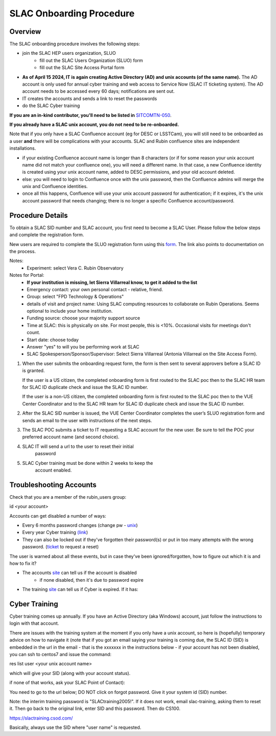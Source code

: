 ############################
SLAC Onboarding Procedure
############################

Overview
=============================

The SLAC onboarding procedure involves the following steps:

- join the SLAC HEP users organization, SLUO
   - fill out the SLAC Users Organization (SLUO) form
   - fill out the SLAC Site Access Portal form
- **As of April 15 2024, IT is again creating Active Directory (AD) and unix accounts (of the same name).** The AD account is only used for annual cyber training and web access to Service Now (SLAC IT ticketing system). The AD account needs to be accessed every 60 days; notifications are sent out.
- IT creates the accounts and sends a link to reset the passwords
- do the SLAC Cyber training

**If you are an in-kind contributor, you'll need to be listed in** `SITCOMTN-050 <https://sitcomtn-050.lsst.io/>`__.

**If you already have a SLAC unix account, you do not need to be re-onboarded.**

Note that if you only have a SLAC Confluence account (eg for DESC or LSSTCam), you will still need to be onboarded as a user **and** there will be complications with your accounts. SLAC and Rubin confluence sites are independent installations.

- if your existing Confluence account name is longer than 8 characters (or if for some reason your unix account name did not match your confluence one), you will need a different name. In that case, a new Confluence identity is created using your unix account name, added to DESC permissions, and your old account deleted.
- else: you will need to login to Confluence once with the unix password, then the Confluence admins will merge the unix and Confluence identities.
- once all this happens, Confluence will use your unix account password for authentication; if it expires, it's the unix account password that needs changing; there is no longer a specific Confluence account/password. 

Procedure Details
=============================

To obtain a SLAC SID number and SLAC account, you first need to become a SLAC User. Please follow the below steps and complete the registration form.

New users are required to complete the SLUO registration form using this `form <https://it.slac.stanford.edu/identity/scientific-collaborative-researcher-registration>`__.
The link also points to documentation on the process.

Notes:
 - Experiment: select Vera C. Rubin Observatory

Notes for Portal:
 - **If your institution is missing, let Sierra Villarreal know, to get it added to the list**
 - Emergency contact: your own personal contact - relative, friend.
 - Group: select "FPD Technology & Operations"
 - details of visit and project name: Using SLAC computing resources to collaborate on Rubin Operations. Seems optional to include your home institution.
 - Funding source: choose your majority support source
 - Time at SLAC: this is physically on site. For most people, this is <10%. Occasional visits for meetings don't count.
 - Start date: choose today
 - Answer "yes" to will you be performing work at SLAC
 - SLAC Spokesperson/Sponsor/Supervisor: Select Sierra Villarreal (Antonia Villarreal on the Site Access Form).
	
1)	When the user submits the onboarding request form, the form is
	then sent to several approvers before a SLAC ID is granted.
	
	If the user is a US citizen, the completed onboarding form is
	first routed to the SLAC poc then to the SLAC HR team for SLAC
	ID duplicate check and issue the SLAC ID number.

	If the user is a non-US citizen, the completed onboarding form is first routed to the SLAC poc then to the VUE Center Coordinator and to the SLAC HR team for SLAC ID duplicate check and issue the SLAC ID number.

2)	After the SLAC SID number is issued, the VUE Center Coordinator completes the user’s SLUO registration form and sends an email to the user with instructions of the next steps. 

3)	The SLAC POC submits a ticket to IT requesting a SLAC account
	for the new user. Be sure to tell the POC your preferred account name (and second choice).

4) SLAC IT will send a url to the user to reset their initial
    password

5) SLAC Cyber training must be done within 2 weeks to keep the
    account enabled.

    
Troubleshooting Accounts
=============================

Check that you are a member of the rubin_users group:

id <your account>

Accounts can get disabled a number of ways:

- Every 6 months password changes (change pw - `unix <https://unix-password.slac.stanford.edu/>`__)
- Every year Cyber training `(link <https://slactraining.skillport.com/skillportfe/login.action>`__)
- They can also be locked out if they've forgotten their password(s)
  or put in too many attempts with the wrong password. (`ticket <https://slacprod.servicenowservices.com/gethelp.do>`__ to request a reset)

The user is warned about all these events, but in case they've been ignored/forgotten, how to figure out which it is and how to fix it?

- The accounts `site <https://www-internal.slac.stanford.edu/comp/admin/bin/account-search.asp>`__ can tell us if the account is disabled
   - if none disabled, then it's due to password expire
   
- The training `site <https://www-internal.slac.stanford.edu/esh-db/training/slaconly/bin/ETA_ReportAll.asp?opt=6>`__ can tell us if Cyber is expired. If it has:

Cyber Training
==============

Cyber training comes up annually. If you have an Active Directory (aka Windows) account, just follow the instructions to login with that account.

There are issues with the training system at the moment if you only have a unix account, so here is (hopefully) temporary advice on how to navigate it (note that if you got an email saying your training is coming due, the SLAC ID (SID) is embedded in the url in the email - that is the xxxxxxx in the instructions below - if your account has not been disabled, you can ssh to centos7 and issue the command:

res list user <your unix account name>

which will give your SID (along with your account status).

if none of that works, ask your SLAC Point of Contact):

You need to go to the url below; DO NOT click on forgot password. Give it your system id  (SID) number.

Note: the interim training password  is "SLACtraining2005!". If it does not work, email slac-training, asking them to reset it. Then go back to the original link, enter SID and this password. Then do CS100.

https://slactraining.csod.com/

Basically, always use the SID where "user name" is requested.
